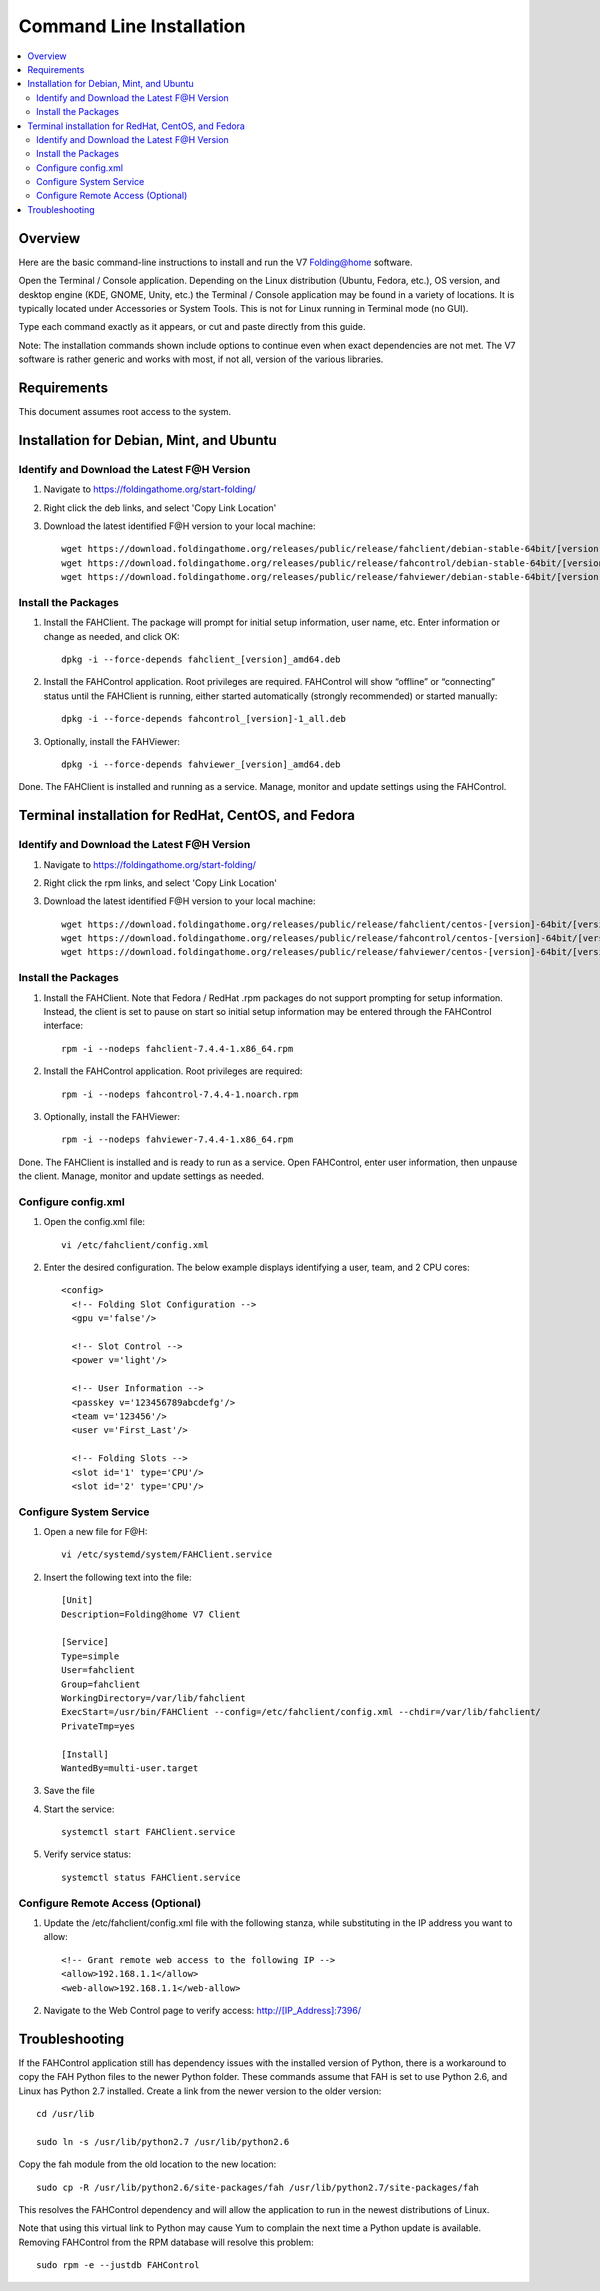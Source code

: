 Command Line Installation
==========================

.. contents::
   :local:



Overview
---------

Here are the basic command-line instructions to install and run the V7 Folding@home software.

Open the Terminal / Console application. Depending on the Linux distribution (Ubuntu, Fedora, etc.), OS version, and desktop engine (KDE, GNOME, Unity, etc.) the Terminal / Console application may be found in a variety of locations. It is typically located under Accessories or System Tools.  This is not for Linux running in Terminal mode (no GUI).

Type each command exactly as it appears, or cut and paste directly from this guide.

Note: The installation commands shown include options to continue even when exact dependencies are not met. The V7 software is rather generic and works with most, if not all, version of the various libraries.


Requirements
------------

This document assumes root access to the system.


Installation for Debian, Mint, and Ubuntu
-------------------------------------------------

Identify and Download the Latest F@H Version
********************************************

#. Navigate to https://foldingathome.org/start-folding/
#. Right click the deb links, and select 'Copy Link Location'
#. Download the latest identified F@H version to your local machine::

        wget https://download.foldingathome.org/releases/public/release/fahclient/debian-stable-64bit/[version]/fahclient_[version]_amd64.deb
        wget https://download.foldingathome.org/releases/public/release/fahcontrol/debian-stable-64bit/[version]/fahcontrol_[version]-1_all.deb
        wget https://download.foldingathome.org/releases/public/release/fahviewer/debian-stable-64bit/[version]/fahviewer_[version]_amd64.deb


Install the Packages
********************

#. Install the FAHClient. The package will prompt for initial setup information, user name, etc. Enter information or change as needed, and click OK::

        dpkg -i --force-depends fahclient_[version]_amd64.deb


#. Install the FAHControl application. Root privileges are required. FAHControl will show “offline” or “connecting” status until the FAHClient is running, either started automatically (strongly recommended) or started manually::

        dpkg -i --force-depends fahcontrol_[version]-1_all.deb

#. Optionally, install the FAHViewer::

        dpkg -i --force-depends fahviewer_[version]_amd64.deb

Done. The FAHClient is installed and running as a service. Manage, monitor and update settings using the FAHControl.



Terminal installation for RedHat, CentOS, and Fedora
------------------------------------------------------



Identify and Download the Latest F@H Version
********************************************

#. Navigate to https://foldingathome.org/start-folding/
#. Right click the rpm links, and select 'Copy Link Location'
#. Download the latest identified F@H version to your local machine::

        wget https://download.foldingathome.org/releases/public/release/fahclient/centos-[version]-64bit/[version]/fahclient-[version]-1.x86_64.rpm
        wget https://download.foldingathome.org/releases/public/release/fahcontrol/centos-[version]-64bit/[version]/fahcontrol-[version]-1.noarch.rpm
        wget https://download.foldingathome.org/releases/public/release/fahviewer/centos-[version]-64bit/[version]/fahviewer-[version]-1.x86_64.rpm


Install the Packages
********************

#. Install the FAHClient. Note that Fedora / RedHat .rpm packages do not support prompting for setup information. Instead, the client is set to pause on start so initial setup information may be entered through the FAHControl interface::

        rpm -i --nodeps fahclient-7.4.4-1.x86_64.rpm


#. Install the FAHControl application. Root privileges are required::

        rpm -i --nodeps fahcontrol-7.4.4-1.noarch.rpm

#. Optionally, install the FAHViewer::

        rpm -i --nodeps fahviewer-7.4.4-1.x86_64.rpm

Done. The FAHClient is installed and is ready to run as a service. Open FAHControl, enter user information, then unpause the client. Manage, monitor and update settings as needed.


Configure config.xml
********************

#. Open the config.xml file::

        vi /etc/fahclient/config.xml

#. Enter the desired configuration. The below example displays identifying a user, team, and 2 CPU cores::

        <config>
          <!-- Folding Slot Configuration -->
          <gpu v='false'/>

          <!-- Slot Control -->
          <power v='light'/>

          <!-- User Information -->
          <passkey v='123456789abcdefg'/>
          <team v='123456'/>
          <user v='First_Last'/> 

          <!-- Folding Slots -->
          <slot id='1' type='CPU'/>
          <slot id='2' type='CPU'/>




Configure System Service
************************

#. Open a new file for F@H::

        vi /etc/systemd/system/FAHClient.service

#. Insert the following text into the file::

        [Unit]
        Description=Folding@home V7 Client

        [Service]
        Type=simple
        User=fahclient
        Group=fahclient
        WorkingDirectory=/var/lib/fahclient
        ExecStart=/usr/bin/FAHClient --config=/etc/fahclient/config.xml --chdir=/var/lib/fahclient/
        PrivateTmp=yes

        [Install]
        WantedBy=multi-user.target

#. Save the file
#. Start the service::

        systemctl start FAHClient.service

#. Verify service status::

        systemctl status FAHClient.service



Configure Remote Access (Optional)
**********************************

#. Update the /etc/fahclient/config.xml file with the following stanza, while substituting in the IP address you want to allow::

	 <!-- Grant remote web access to the following IP -->
         <allow>192.168.1.1</allow>
         <web-allow>192.168.1.1</web-allow>

#. Navigate to the Web Control page to verify access: http://[IP_Address]:7396/



Troubleshooting
---------------

If the FAHControl application still has dependency issues with the installed version of Python, there is a workaround to copy the FAH Python files to the newer Python folder.  These commands assume that FAH is set to use Python 2.6, and Linux has Python 2.7 installed. Create a link from the newer version to the older version::

        cd /usr/lib

        sudo ln -s /usr/lib/python2.7 /usr/lib/python2.6

Copy the fah module from the old location to the new location::

        sudo cp -R /usr/lib/python2.6/site-packages/fah /usr/lib/python2.7/site-packages/fah

This resolves the FAHControl dependency and will allow the application to run in the newest distributions of Linux.

Note that using this virtual link to Python may cause Yum to complain the next time a Python update is available. Removing FAHControl from the RPM database will resolve this problem::

        sudo rpm -e --justdb FAHControl

